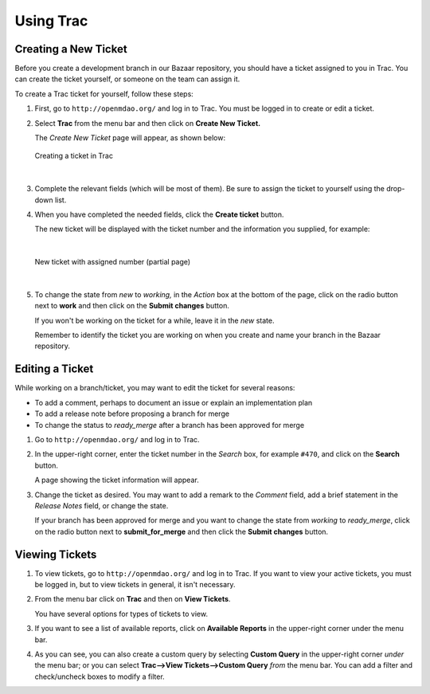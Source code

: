 .. index:: Trac

Using Trac
===========


Creating a New Ticket
----------------------

Before you create a development branch in our Bazaar repository, you should have a ticket assigned
to you in Trac. You can create the ticket yourself, or someone on the team can assign it. 

To create a Trac ticket for yourself, follow these steps:


1.  First, go to ``http://openmdao.org/`` and log in to Trac. You must be logged in to create or edit
    a ticket.

    
2.  Select **Trac** from the menu bar and then click on **Create New Ticket.** 
    
    The *Create New Ticket* page will appear, as shown below:
    
    .. figure:: ../images/dev-guide/create_ticket.png
       :align: center
 
       Creating a ticket in Trac 
    
|
    
3.  Complete the relevant fields (which will be most of them). Be sure to assign the ticket to
    yourself using the drop-down list. 
    
    
4.  When you have completed the needed fields, click the **Create ticket** button. 

    The new ticket will be displayed with the ticket number and the information you supplied, for
    example:
    
|
    
    .. figure:: ../images/dev-guide/new_ticket.png
       :align: center
   
       New ticket with assigned number (partial page)
    
|
    
5.  To change the state from *new* to *working,* in the *Action* box at the bottom of the page,
    click on the radio button next to **work** and then click on the **Submit changes** button. 

    If you won't be working on the ticket for a while, leave it in the *new* state. 
       
    Remember to identify the ticket you are working on when you create and name your branch in the
    Bazaar repository. 


Editing a Ticket
-----------------

While working on a branch/ticket, you may want to edit the ticket for several reasons:

-  To add a comment, perhaps to document an issue or explain an implementation plan
   
-  To add a release note before proposing a branch for merge 

-  To change the status to *ready_merge* after a branch has been approved for merge

    
1.  Go to ``http://openmdao.org/`` and log in to Trac.  

2.  In the upper-right corner, enter the ticket number in the *Search* box, for example ``#470``,
    and click on the **Search** button. 

    A page showing the ticket information will appear.

3.  Change the ticket as desired. You may want to add a remark to the *Comment* field, add a brief
    statement in the *Release Notes* field, or change the state.

    If your branch has been approved for merge and you want to change the state from *working* to
    *ready_merge*, click on the radio button next to **submit_for_merge** and then click the **Submit
    changes** button.

    .. figure:: ../images/dev-guide/working.png
       :align: center
     
 
    
Viewing Tickets
----------------   

1.  To view tickets, go to ``http://openmdao.org/`` and log in to Trac. If you want to view your
    active tickets, you must be logged in, but to view tickets in general, it isn't necessary. 
    
2.  From the menu bar click on **Trac** and then on **View Tickets**.  

    You have several options for types of tickets to view. 
    
3.  If you want to see a list of available reports, click on **Available Reports** in the
    upper-right corner under the menu bar. 
    
4.  As you can see, you can also create a custom query by selecting **Custom Query** in the
    upper-right corner *under* the menu bar; or you can select **Trac-->View Tickets-->Custom Query**
    *from* the menu bar. You can add a filter and check/uncheck boxes to modify a filter.

    
    
 
